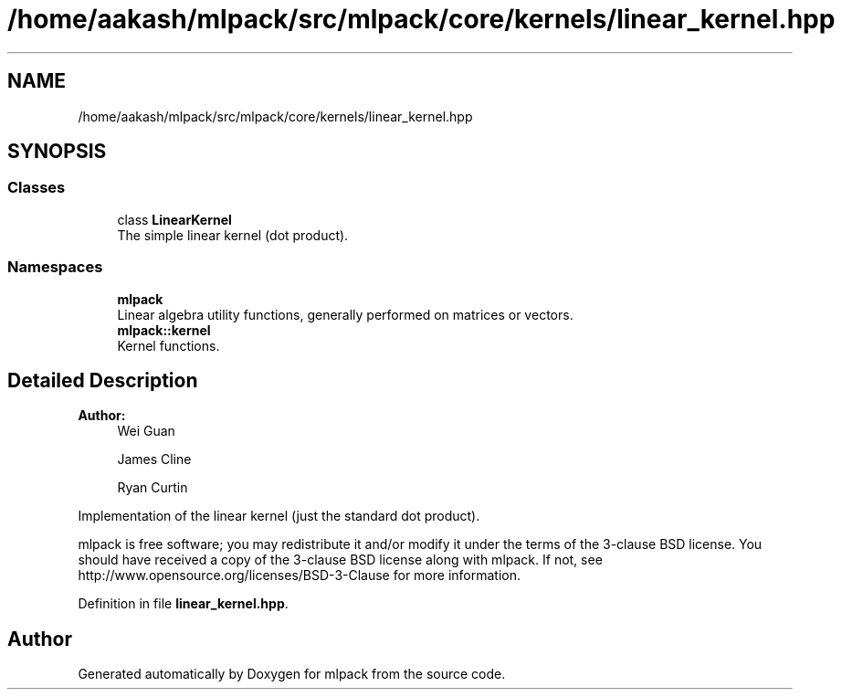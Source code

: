 .TH "/home/aakash/mlpack/src/mlpack/core/kernels/linear_kernel.hpp" 3 "Sun Aug 22 2021" "Version 3.4.2" "mlpack" \" -*- nroff -*-
.ad l
.nh
.SH NAME
/home/aakash/mlpack/src/mlpack/core/kernels/linear_kernel.hpp
.SH SYNOPSIS
.br
.PP
.SS "Classes"

.in +1c
.ti -1c
.RI "class \fBLinearKernel\fP"
.br
.RI "The simple linear kernel (dot product)\&. "
.in -1c
.SS "Namespaces"

.in +1c
.ti -1c
.RI " \fBmlpack\fP"
.br
.RI "Linear algebra utility functions, generally performed on matrices or vectors\&. "
.ti -1c
.RI " \fBmlpack::kernel\fP"
.br
.RI "Kernel functions\&. "
.in -1c
.SH "Detailed Description"
.PP 

.PP
\fBAuthor:\fP
.RS 4
Wei Guan 
.PP
James Cline 
.PP
Ryan Curtin
.RE
.PP
Implementation of the linear kernel (just the standard dot product)\&.
.PP
mlpack is free software; you may redistribute it and/or modify it under the terms of the 3-clause BSD license\&. You should have received a copy of the 3-clause BSD license along with mlpack\&. If not, see http://www.opensource.org/licenses/BSD-3-Clause for more information\&. 
.PP
Definition in file \fBlinear_kernel\&.hpp\fP\&.
.SH "Author"
.PP 
Generated automatically by Doxygen for mlpack from the source code\&.

